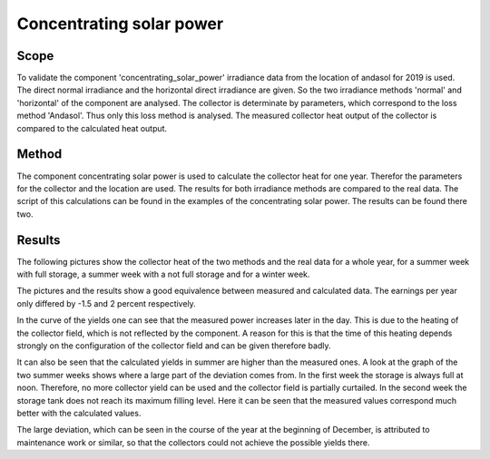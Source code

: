 .. _validation_concentrating_solar_power_label:

Concentrating solar power
===================================

Scope
_____

To validate the component 'concentrating_solar_power' irradiance data from the
location of andasol for 2019 is used. The direct normal irradiance and the
horizontal direct irradiance are given. So the two irradiance methods 'normal'
and 'horizontal' of the component are analysed. The collector is determinate by
parameters, which correspond to the loss method 'Andasol'. Thus only this
loss method is analysed. The measured collector heat output of the collector is
compared to the calculated heat output.

Method
_______

The component concentrating solar power is used to calculate the collector heat
for one year. Therefor the parameters for the collector and the location are
used. The results for both irradiance methods are compared to the real data.
The script of this calculations can be found in the examples of the
concentrating solar power. The results can be found there two.

Results
_______
The following pictures show the collector heat of the two methods and the real
data for a whole year, for a summer week with full storage, a summer week with
a not full storage and for a winter week.

The pictures and the results show a good equivalence between measured and
calculated data. The earnings per year only differed by -1.5 and 2 percent
respectively.

In the curve of the yields one can see that the measured power increases later
in the day. This is due to the heating of the collector field, which is not
reflected by the component. A reason for this is that the time of this heating
depends strongly on the configuration of the collector field and can be given
therefore badly.

It can also be seen that the calculated yields in summer are higher than the
measured ones. A look at the graph of the two summer weeks shows where a large
part of the deviation comes from. In the first week the storage is always full
at noon. Therefore, no more collector yield can be used and the collector field
is partially curtailed. In the second week the storage tank does not reach its
maximum filling level. Here it can be seen that the measured values correspond
much better with the calculated values.

The large deviation, which can be seen in the course of the year at the
beginning of December, is attributed to maintenance work or similar, so that
the collectors could not achieve the possible yields there.



